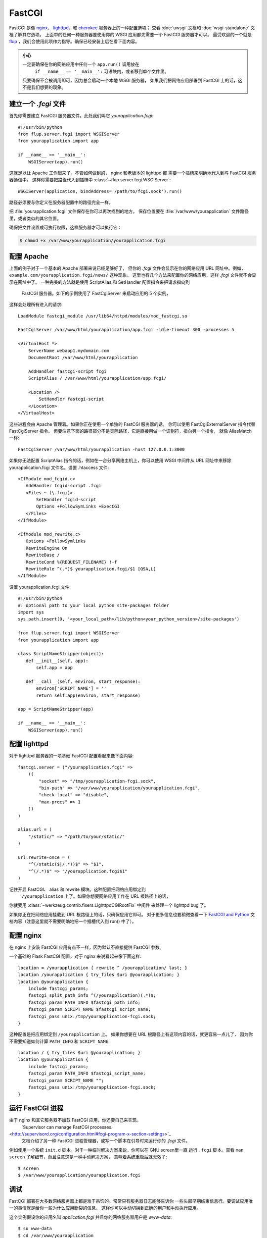 .. _deploying-fastcgi:

FastCGI
=======

FastCGI 是像 `nginx`_、 `lighttpd`_、和 `cherokee`_ 服务器上的一种配置选项；
查看 :doc:`uwsgi` 文档和 :doc:`wsgi-standalone` 文档了解其它选项。
上面中的任何一种服务器要使用你的 WSGI 应用都先需要一个 FastCGI 服务器才可以。
最受欢迎的一个就是 `flup`_ ，我们会使用此项作为指导。确保已经安装上后在看下面内容。

.. admonition:: 小心

   一定要确保在你的网络应用中任何一个 ``app.run()`` 调用放在
    ``if __name__ == '__main__':`` 习语块内，或者移到单个文件里。
   只要确保不会被调用即可，因为总会启动一个本地 WSGI 服务器，
   如果我们把网络应用部署到 FastCGI 上的话，这不是我们想要的现象。

建立一个 `.fcgi` 文件
-----------------------

首先你需要建立 FastCGI 服务器文件。此处我们叫它 `yourapplication.fcgi`::

    #!/usr/bin/python
    from flup.server.fcgi import WSGIServer
    from yourapplication import app

    if __name__ == '__main__':
        WSGIServer(app).run()

这就足以让 Apache 工作起来了。不管如何做到的， nginx 和老版本的 lighttpd 都
需要一个插槽来明确地代入到与 FastCGI 服务器通信中。
这样你需要把路径代入到插槽中 :class:`~flup.server.fcgi.WSGIServer`::

    WSGIServer(application, bindAddress='/path/to/fcgi.sock').run()

路径必须要与你定义在服务器配置中的路径完全一样。

把 :file:`yourapplication.fcgi` 文件保存在你可以再次找到的地方。
保存位置要在 :file:`/var/www/yourapplication` 文件路径里，或者类似的其它位置。

确保把文件设置成可执行权限，这样服务器才可以执行它：

.. sourcecode:: 增加执行权限

    $ chmod +x /var/www/yourapplication/yourapplication.fcgi

配置 Apache
------------------

上面的例子对于一个基本的 Apache 部署来说已经足够好了，
但你的 `.fcgi` 文件会显示在你的网络应用 URL 网址中。例如，
``example.com/yourapplication.fcgi/news/`` 这种现象。
这里也有几个方法来配置你的网络应用，这样 `.fcgi` 文件就不会显示在网址中了。
一种完美的方法就是使用 ScriptAlias 和 SetHandler 配置指令来把请求指向到
 FastCGI 服务器。如下的示例使用了 FastCgiServer 来启动应用的 5 个实例，
这样会处理所有进入的请求::

    LoadModule fastcgi_module /usr/lib64/httpd/modules/mod_fastcgi.so

    FastCgiServer /var/www/html/yourapplication/app.fcgi -idle-timeout 300 -processes 5

    <VirtualHost *>
        ServerName webapp1.mydomain.com
        DocumentRoot /var/www/html/yourapplication

        AddHandler fastcgi-script fcgi
        ScriptAlias / /var/www/html/yourapplication/app.fcgi/

        <Location />
            SetHandler fastcgi-script
        </Location>
    </VirtualHost>

这些进程会由 Apache 管理着。如果你正在使用一个单独的 FastCGI 服务器的话，
你可以使用 FastCgiExternalServer 指令代替 FastCgiServer 指令。
但要注意下面的路径部分不是实际路径，它是直接用做一个识别符，指向另一个指令，
就像 AliasMatch 一样::

    FastCgiServer /var/www/html/yourapplication -host 127.0.0.1:3000

如果你无法配置 ScriptAlias 指令的话，例如在一台分享网络主机上，你可以使用
WSGI 中间件从 URL 网址中来移除 yourapplication.fcgi 文件名。设置 .htaccess 文件::

    <IfModule mod_fcgid.c>
       AddHandler fcgid-script .fcgi
       <Files ~ (\.fcgi)>
           SetHandler fcgid-script
           Options +FollowSymLinks +ExecCGI
       </Files>
    </IfModule>

    <IfModule mod_rewrite.c>
       Options +FollowSymlinks
       RewriteEngine On
       RewriteBase /
       RewriteCond %{REQUEST_FILENAME} !-f
       RewriteRule ^(.*)$ yourapplication.fcgi/$1 [QSA,L]
    </IfModule>

设置 yourapplication.fcgi 文件::

    #!/usr/bin/python
    #: optional path to your local python site-packages folder
    import sys
    sys.path.insert(0, '<your_local_path>/lib/python<your_python_version>/site-packages')

    from flup.server.fcgi import WSGIServer
    from yourapplication import app

    class ScriptNameStripper(object):
       def __init__(self, app):
           self.app = app

       def __call__(self, environ, start_response):
           environ['SCRIPT_NAME'] = ''
           return self.app(environ, start_response)

    app = ScriptNameStripper(app)

    if __name__ == '__main__':
        WSGIServer(app).run()

配置 lighttpd
--------------------

对于 lighttpd 服务器的一项基础 FastCGI 配置看起来像下面内容::

    fastcgi.server = ("/yourapplication.fcgi" =>
        ((
            "socket" => "/tmp/yourapplication-fcgi.sock",
            "bin-path" => "/var/www/yourapplication/yourapplication.fcgi",
            "check-local" => "disable",
            "max-procs" => 1
        ))
    )

    alias.url = (
        "/static/" => "/path/to/your/static/"
    )

    url.rewrite-once = (
        "^(/static($|/.*))$" => "$1",
        "^(/.*)$" => "/yourapplication.fcgi$1"
    )

记住开启 FastCGI、 alias 和 rewrite 模块。这种配置把网络应用绑定到
 ``/yourapplication`` 上了。如果你想要网络应用工作在 URL 根路径上的话，
你就要用 :class:`~werkzeug.contrib.fixers.LighttpdCGIRootFix` 中间件
来处理一个 lighttpd bug 了。

如果你正在把网络应用挂载到 URL 根路径上的话，只确保应用它即可。
对于更多信息也要稍微查看一下 `FastCGI and Python
<https://redmine.lighttpd.net/projects/lighttpd/wiki/Docs_ModFastCGI>`_ 
文档内容（注意这里就不需要明确地把一个插槽代入到 run() 中了）。

配置 nginx
-----------------

在 nginx 上安装 FastCGI 应用有点不一样，因为默认不直接提供 FastCGI 参数。

一个基础的 Flask FastCGI 配置，对于 nginx 来说看起来像下面这样::

    location = /yourapplication { rewrite ^ /yourapplication/ last; }
    location /yourapplication { try_files $uri @yourapplication; }
    location @yourapplication {
        include fastcgi_params;
        fastcgi_split_path_info ^(/yourapplication)(.*)$;
        fastcgi_param PATH_INFO $fastcgi_path_info;
        fastcgi_param SCRIPT_NAME $fastcgi_script_name;
        fastcgi_pass unix:/tmp/yourapplication-fcgi.sock;
    }

这种配置是把应用绑定到 ``/yourapplication`` 上。
如果你想要在 URL 根路径上有这项内容的话，就更容易一点儿了，
因为你不需要知道如何计算 ``PATH_INFO`` 和 ``SCRIPT_NAME``::

    location / { try_files $uri @yourapplication; }
    location @yourapplication {
        include fastcgi_params;
        fastcgi_param PATH_INFO $fastcgi_script_name;
        fastcgi_param SCRIPT_NAME "";
        fastcgi_pass unix:/tmp/yourapplication-fcgi.sock;
    }

运行 FastCGI 进程
-------------------------

由于 nginx 和其它服务器不加载 FastCGI 应用，你还要自己来实现。
 `Supervisor can manage FastCGI processes.
<http://supervisord.org/configuration.html#fcgi-program-x-section-settings>`_
 文档介绍了另一种 FastCGI 进程管理器，或写一个脚本在引导时来运行你的 `.fcgi` 文件。
例如使用一个系统 ``init.d`` 脚本。对于一种临时解决方案来说，你可以在 GNU screen里一直
运行 ``.fcgi`` 脚本。查看 ``man screen`` 了解细节，而且注意这是一种手动解决方案，
意味着系统重启后就无效了::

    $ screen
    $ /var/www/yourapplication/yourapplication.fcgi

调试
---------

FastCGI 部署在大多数网络服务器上都是难于吊饰的。常常只有服务器日志能够告诉你
一些头部早期结束信息行。要调试应用唯一的事情就是给你一些为什么应用断裂的信息，
这样你可以手动切换到正确的用户和手动执行应用。

这个实例假设你的应用名叫 `application.fcgi` 并且你的网络服务器用户是 `www-data`::

    $ su www-data
    $ cd /var/www/yourapplication
    $ python application.fcgi
    Traceback (most recent call last):
      File "yourapplication.fcgi", line 4, in <module>
    ImportError: No module named yourapplication

此时的情况错误看起来表明 "yourapplication" 没有在 python 路径上。
共性的问题都是：

-   使用了相对路径。无法根据当前工作目录来调用。
-   代码依据的环境变量没有通过网络服务器进行设置。
-   使用了不同版本的 python 解释器。

.. _nginx: https://nginx.org/
.. _lighttpd: https://www.lighttpd.net/
.. _cherokee: http://cherokee-project.com/
.. _flup: https://pypi.org/project/flup/
